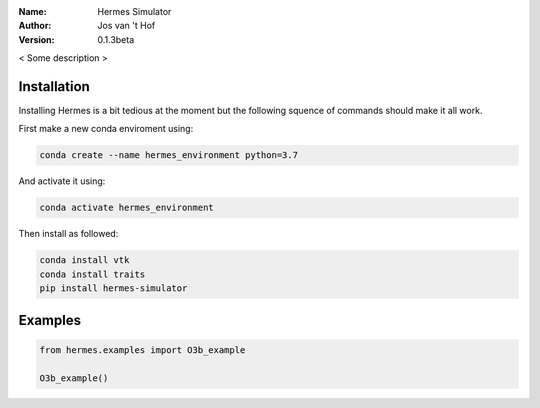 .. hermes-simulator

:Name: Hermes Simulator
:Author: Jos van 't Hof
:Version: 0.1.3beta

.. |docs| image:: https://img.shields.io/badge/docs-latest-brightgreen.svg?style=flat-square
   :target: https://docs.poliastro.space/en/latest/?badge=latest

.. |license| image:: https://img.shields.io/github/license/josvth/hermes-simulator   :alt: GitHub

.. |astropy| image:: http://img.shields.io/badge/powered%20by-AstroPy-orange.svg?style=flat-square
   :target: http://www.astropy.org/

|docs| |license| |astropy|

< Some description >

Installation
============

Installing Hermes is a bit tedious at the moment but the following squence of commands should make it all work.

First make a new conda enviroment using:

.. code-block:: bash

   conda create --name hermes_environment python=3.7
   
And activate it using:

.. code-block:: bash

   conda activate hermes_environment
   
Then install as followed:

.. code-block:: bash

   conda install vtk
   conda install traits
   pip install hermes-simulator

Examples
============

.. code-block:: python

    from hermes.examples import O3b_example

    O3b_example()
